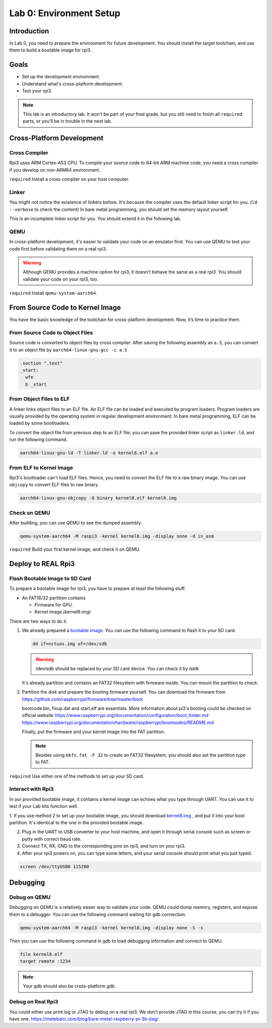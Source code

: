 =========================
Lab 0: Environment Setup
=========================

*************
Introduction
*************
In Lab 0, you need to prepare the environment for future development.
You should install the target toolchain, and use them to build a bootable image for rpi3.

*****
Goals
*****

* Set up the development environment.
* Understand what's cross-platform development.
* Test your rpi3.

.. note::
  This lab is an introductory lab. 
  It won't be part of your final grade, but you still need to finish all ``required`` parts, 
  or you'll be in trouble in the next lab.

***************************
Cross-Platform Development
***************************

Cross Compiler
==============

Rpi3 uses ARM Cortex-A53 CPU.
To compile your source code to 64-bit ARM machine code, you need a cross compiler if you develop
on non-ARM64 environment.

``required`` Install a cross compiler on your host computer.

Linker
======

You might not notice the existence of linkers before.
It's because the compiler uses the default linker script for you. (``ld --verbose`` to check the content)
In bare metal programming, you should set the memory layout yourself.

This is an incomplete linker script for you. 
You should extend it in the following lab.

.. code-block:: none
  :linenos:

  SECTIONS
  {
    . = 0x80000;
    .text : { *(.text) }
  }
  

QEMU
====

In cross-platform development,
it's easier to validate your code on an emulator first.
You can use QEMU to test your code first before validating them on a real rpi3.

.. warning:: 
  Although QEMU provides a machine option for rpi3, it doesn't behave the same as a real rpi3.
  You should validate your code on your rpi3, too.

``required`` Install ``qemu-system-aarch64``.


********************************
From Source Code to Kernel Image
********************************

You have the basic knowledge of the toolchain for cross-platform development. Now, it’s time to practice them.

From Source Code to Object Files
================================

Source code is converted to object files by cross compiler.
After saving the following assembly as ``a.S``, 
you can convert it to an object file by ``aarch64-linux-gnu-gcc -c a.S``

.. code-block:: c

  .section ".text"
  _start:
    wfe
    b _start

From Object Files to ELF
========================

A linker links object files to an ELF file.
An ELF file can be loaded and executed by program loaders.
Program loaders are usually provided by the operating system in regular development environment.
In bare metal programming, ELF can be loaded by some bootloaders.


To convert the object file from previous step to an ELF file,
you can save the provided linker script as ``linker.ld``, and run the following command.

.. code-block:: none

  aarch64-linux-gnu-ld -T linker.ld -o kernel8.elf a.o

From ELF to Kernel Image
========================

Rpi3's bootloader can't load ELF files.
Hence, you need to convert the ELF file to a raw binary image.
You can use ``objcopy`` to convert ELF files to raw binary.

.. code-block:: none

  aarch64-linux-gnu-objcopy -O binary kernel8.elf kernel8.img

Check on QEMU
=============

After building, you can use QEMU to see the dumped assembly.

.. code-block:: none

  qemu-system-aarch64 -M raspi3 -kernel kernel8.img -display none -d in_asm

``required`` Build your first kernel image, and check it on QEMU.

*******************
Deploy to REAL Rpi3
*******************

Flash Bootable Image to SD Card
===============================

To prepare a bootable image for rpi3, you have to prepare at least the following stuff.

* An FAT16/32 partition contains

  * Firmware for GPU.

  * Kernel image.(kernel8.img)

There are two ways to do it.

1. 
  We already prepared a `bootable image
  <https://github.com/GrassLab/osdi/raw/master/supplement/nctuos.img>`_.
  You can use the following command to flash it to your SD card.

  .. code-block:: none

    dd if=nctuos.img of=/dev/sdb

  .. warning:: /dev/sdb should be replaced by your SD card device. You can check it by `lsblk`

  It's already partition and contains an FAT32 filesystem with firmware inside.
  You can mount the partition to check.

2. 
  Partition the disk and prepare the booting firmware yourself.
  You can download the firmware from 
  https://github.com/raspberrypi/firmware/tree/master/boot

  bootcode.bin, fixup.dat and start.elf are essentials.
  More information about pi3's booting could be checked on official website
  https://www.raspberrypi.org/documentation/configuration/boot_folder.md
  https://www.raspberrypi.org/documentation/hardware/raspberrypi/bootmodes/README.md

  Finally, put the firmware and your kernel image into the FAT partition.

  .. note::
    Besides using ``mkfs.fat -F 32`` to create an FAT32 filesystem, you should also set the partition type to FAT.


``required`` Use either one of the methods to set up your SD card.

Interact with Rpi3
==================

In our provided bootable image, it contains a kernel image can echoes what you type through UART.
You can use it to test if your Lab kits function well.

1. If you use method 2 to set up your bootable image, you should download `kernel8.img <https://github.com/GrassLab/osdi/raw/master/supplement/kernel8.img>`_
, and put it into your boot partition. It's identical to the one in the provided bootable image.

2. Plug in the UART to USB converter to your host machine, and open it through serial console such as screen or putty with correct baud rate.

3. Connect TX, RX, GND to the corresponding pins on rpi3, and turn on your rpi3.

4. After your rpi3 powers on, you can type some letters, and your serial console should print what you just typed.

.. code-block:: none

  screen /dev/ttyUSB0 115200

*********
Debugging
*********

Debug on QEMU
=============

Debugging on QEMU is a relatively easier way to validate your code.
QEMU could dump memory, registers, and expose them to a debugger.
You can use the following command waiting for gdb connection.

.. code-block:: none

  qemu-system-aarch64 -M raspi3 -kernel kernel8.img -display none -S -s

Then you can use the following command in gdb to load debugging information and connect to QEMU.

.. code-block:: none

  file kernel8.elf
  target remote :1234

.. note::
  Your gdb should also be cross-platform gdb.


Debug on Real Rpi3
==================

You could either use print log or JTAG to debug on a real rpi3.
We don't provide JTAG in this course, you can try it if you have one.
https://metebalci.com/blog/bare-metal-raspberry-pi-3b-jtag/